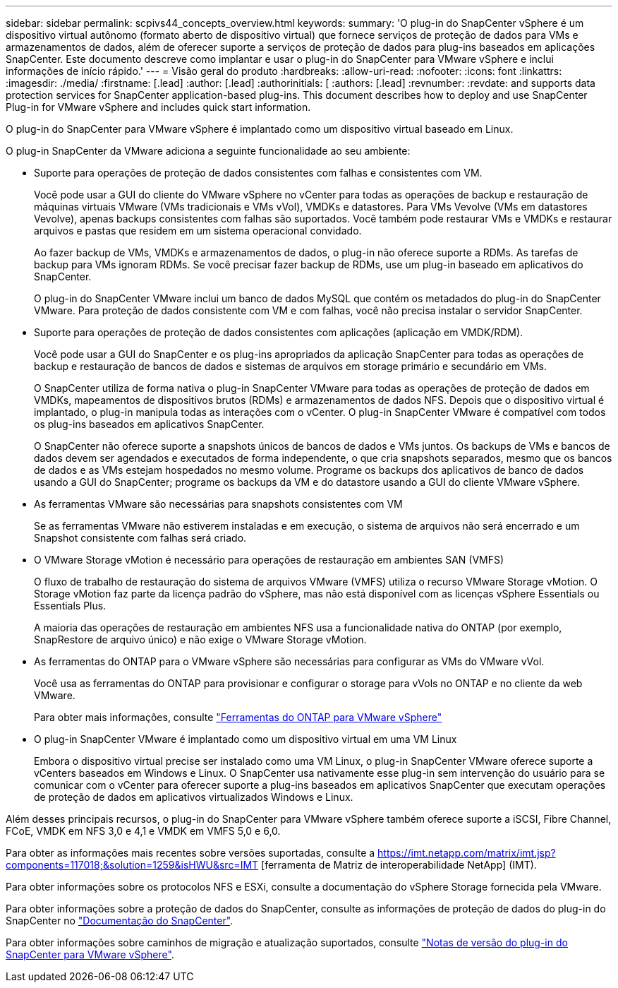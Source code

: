 ---
sidebar: sidebar 
permalink: scpivs44_concepts_overview.html 
keywords:  
summary: 'O plug-in do SnapCenter vSphere é um dispositivo virtual autônomo (formato aberto de dispositivo virtual) que fornece serviços de proteção de dados para VMs e armazenamentos de dados, além de oferecer suporte a serviços de proteção de dados para plug-ins baseados em aplicações SnapCenter. Este documento descreve como implantar e usar o plug-in do SnapCenter para VMware vSphere e inclui informações de início rápido.' 
---
= Visão geral do produto
:hardbreaks:
:allow-uri-read: 
:nofooter: 
:icons: font
:linkattrs: 
:imagesdir: ./media/
:firstname: [.lead]
:author: [.lead]
:authorinitials: [
:authors: [.lead]
:revnumber: 
:revdate: and supports data protection services for SnapCenter application-based plug-ins. This document describes how to deploy and use SnapCenter Plug-in for VMware vSphere and includes quick start information.


O plug-in do SnapCenter para VMware vSphere é implantado como um dispositivo virtual baseado em Linux.

O plug-in SnapCenter da VMware adiciona a seguinte funcionalidade ao seu ambiente:

* Suporte para operações de proteção de dados consistentes com falhas e consistentes com VM.
+
Você pode usar a GUI do cliente do VMware vSphere no vCenter para todas as operações de backup e restauração de máquinas virtuais VMware (VMs tradicionais e VMs vVol), VMDKs e datastores. Para VMs Vevolve (VMs em datastores Vevolve), apenas backups consistentes com falhas são suportados. Você também pode restaurar VMs e VMDKs e restaurar arquivos e pastas que residem em um sistema operacional convidado.

+
Ao fazer backup de VMs, VMDKs e armazenamentos de dados, o plug-in não oferece suporte a RDMs. As tarefas de backup para VMs ignoram RDMs. Se você precisar fazer backup de RDMs, use um plug-in baseado em aplicativos do SnapCenter.

+
O plug-in do SnapCenter VMware inclui um banco de dados MySQL que contém os metadados do plug-in do SnapCenter VMware. Para proteção de dados consistente com VM e com falhas, você não precisa instalar o servidor SnapCenter.

* Suporte para operações de proteção de dados consistentes com aplicações (aplicação em VMDK/RDM).
+
Você pode usar a GUI do SnapCenter e os plug-ins apropriados da aplicação SnapCenter para todas as operações de backup e restauração de bancos de dados e sistemas de arquivos em storage primário e secundário em VMs.

+
O SnapCenter utiliza de forma nativa o plug-in SnapCenter VMware para todas as operações de proteção de dados em VMDKs, mapeamentos de dispositivos brutos (RDMs) e armazenamentos de dados NFS. Depois que o dispositivo virtual é implantado, o plug-in manipula todas as interações com o vCenter. O plug-in SnapCenter VMware é compatível com todos os plug-ins baseados em aplicativos SnapCenter.

+
O SnapCenter não oferece suporte a snapshots únicos de bancos de dados e VMs juntos. Os backups de VMs e bancos de dados devem ser agendados e executados de forma independente, o que cria snapshots separados, mesmo que os bancos de dados e as VMs estejam hospedados no mesmo volume. Programe os backups dos aplicativos de banco de dados usando a GUI do SnapCenter; programe os backups da VM e do datastore usando a GUI do cliente VMware vSphere.

* As ferramentas VMware são necessárias para snapshots consistentes com VM
+
Se as ferramentas VMware não estiverem instaladas e em execução, o sistema de arquivos não será encerrado e um Snapshot consistente com falhas será criado.

* O VMware Storage vMotion é necessário para operações de restauração em ambientes SAN (VMFS)
+
O fluxo de trabalho de restauração do sistema de arquivos VMware (VMFS) utiliza o recurso VMware Storage vMotion. O Storage vMotion faz parte da licença padrão do vSphere, mas não está disponível com as licenças vSphere Essentials ou Essentials Plus.

+
A maioria das operações de restauração em ambientes NFS usa a funcionalidade nativa do ONTAP (por exemplo, SnapRestore de arquivo único) e não exige o VMware Storage vMotion.

* As ferramentas do ONTAP para o VMware vSphere são necessárias para configurar as VMs do VMware vVol.
+
Você usa as ferramentas do ONTAP para provisionar e configurar o storage para vVols no ONTAP e no cliente da web VMware.

+
Para obter mais informações, consulte https://docs.netapp.com/us-en/ontap-tools-vmware-vsphere/index.html["Ferramentas do ONTAP para VMware vSphere"^]

* O plug-in SnapCenter VMware é implantado como um dispositivo virtual em uma VM Linux
+
Embora o dispositivo virtual precise ser instalado como uma VM Linux, o plug-in SnapCenter VMware oferece suporte a vCenters baseados em Windows e Linux. O SnapCenter usa nativamente esse plug-in sem intervenção do usuário para se comunicar com o vCenter para oferecer suporte a plug-ins baseados em aplicativos SnapCenter que executam operações de proteção de dados em aplicativos virtualizados Windows e Linux.



Além desses principais recursos, o plug-in do SnapCenter para VMware vSphere também oferece suporte a iSCSI, Fibre Channel, FCoE, VMDK em NFS 3,0 e 4,1 e VMDK em VMFS 5,0 e 6,0.

Para obter as informações mais recentes sobre versões suportadas, consulte a https://imt.netapp.com/matrix/imt.jsp?components=117018;&solution=1259&isHWU&src=IMT[] [ferramenta de Matriz de interoperabilidade NetApp] (IMT).

Para obter informações sobre os protocolos NFS e ESXi, consulte a documentação do vSphere Storage fornecida pela VMware.

Para obter informações sobre a proteção de dados do SnapCenter, consulte as informações de proteção de dados do plug-in do SnapCenter no http://docs.netapp.com/us-en/snapcenter/index.html["Documentação do SnapCenter"^].

Para obter informações sobre caminhos de migração e atualização suportados, consulte link:scpivs44_release_notes.html["Notas de versão do plug-in do SnapCenter para VMware vSphere"^].

